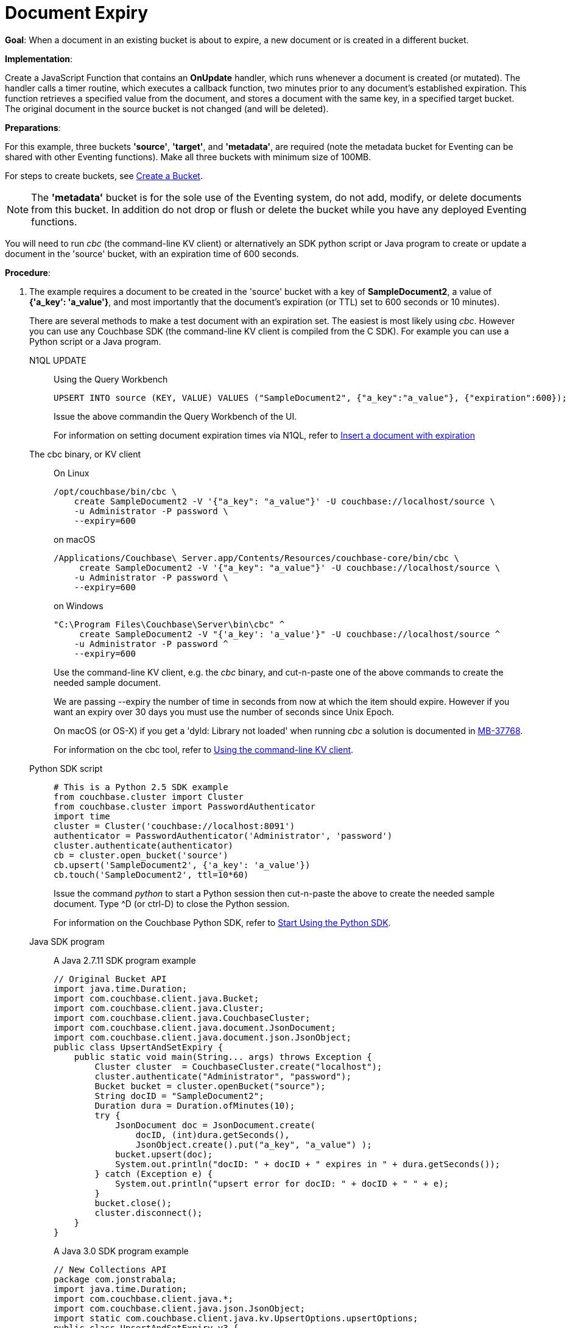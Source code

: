 = Document Expiry
:description: pass:q[When a document in an existing bucket is about to expire, a new document or is created in a different bucket.]
:page-edition: Enterprise Edition
:tabs:

*Goal*: {description}

*Implementation*: 

Create a JavaScript Function that contains an *OnUpdate* handler, which runs whenever a document is created (or mutated).
The handler calls a timer routine, which executes a callback function, two minutes prior to any document’s established expiration.
This function retrieves a specified value from the document, and stores a document with the same key, in a specified target bucket.
The original document in the source bucket is not changed (and will be deleted).

*Preparations*:

For this example, three buckets *'source'*, *'target'*, and *'metadata'*, are required (note the metadata bucket for Eventing can be shared with other Eventing functions). Make all three buckets with minimum size of 100MB.

For steps to create buckets, see xref:manage:manage-buckets/create-bucket.adoc[Create a Bucket].

NOTE: The *'metadata'* bucket is for the sole use of the Eventing system, do not add, modify, or delete documents from this bucket. In addition do not drop or flush or delete the bucket while you have any deployed Eventing functions.

You will need to run _cbc_ (the command-line KV client) or alternatively an SDK python script or Java program to create or update a document in the 'source' bucket, with an expiration time of 600 seconds.

*Procedure*:

. The example requires a document to be created in the 'source' bucket with a key of *SampleDocument2*, a value of *{'a_key': 'a_value'}*, and most importantly that the document's expiration (or TTL) set to 600 seconds or 10 minutes). 
+
There are several methods to make a test document with an expiration set. The easiest is most likely using _cbc_.  However you can use any Couchbase SDK (the command-line KV client is compiled from the C SDK).  For example you can use a Python script or a Java program. 
+
[{tabs}] 
====
N1QL UPDATE::
+
--
Using the Query Workbench::
[source,N1QL]
----
UPSERT INTO source (KEY, VALUE) VALUES ("SampleDocument2", {"a_key":"a_value"}, {"expiration":600});
----
Issue the above commandin the Query Workbench of the UI.

For information on setting document expiration times via N1QL, refer to xref:n1ql:n1ql-language-reference/insert.adoc#insert-document-with-expiration[Insert a document with expiration]
--

The cbc binary, or KV client::
+
--
On Linux::
[source,console]
----
/opt/couchbase/bin/cbc \
    create SampleDocument2 -V '{"a_key": "a_value"}' -U couchbase://localhost/source \
    -u Administrator -P password \
    --expiry=600 
----
on macOS
[source,console]
----
/Applications/Couchbase\ Server.app/Contents/Resources/couchbase-core/bin/cbc \
     create SampleDocument2 -V '{"a_key": "a_value"}' -U couchbase://localhost/source \
    -u Administrator -P password \
    --expiry=600
----
on Windows
[source,console]
----
"C:\Program Files\Couchbase\Server\bin\cbc" ^
     create SampleDocument2 -V "{'a_key': 'a_value'}" -U couchbase://localhost/source ^
    -u Administrator -P password ^
    --expiry=600
----
Use the command-line KV client, e.g. the _cbc_ binary, and cut-n-paste one of the above commands to create the needed sample document.

We are passing --expiry the number of time in seconds from now at which the item should expire. However if you want an expiry over 30 days you must use the number of seconds since Unix Epoch.

On macOS (or OS-X) if you get a 'dyld: Library not loaded' when running _cbc_ a solution is documented in https://issues.couchbase.com/browse/MB-37768[MB-37768^].

For information on the cbc tool, refer to xref:2.10@c-sdk::webui-cli-access.adoc#using-the-command-line-kv-client[Using the command-line KV client].
--

Python SDK script::
+
--
[source,python]
----
# This is a Python 2.5 SDK example
from couchbase.cluster import Cluster
from couchbase.cluster import PasswordAuthenticator
import time
cluster = Cluster('couchbase://localhost:8091')
authenticator = PasswordAuthenticator('Administrator', 'password')
cluster.authenticate(authenticator)
cb = cluster.open_bucket('source')
cb.upsert('SampleDocument2', {'a_key': 'a_value'})
cb.touch('SampleDocument2', ttl=10*60)
----
Issue the command _python_ to start a Python session then cut-n-paste the above to create the needed sample document.  Type ^D (or ctrl-D) to close the Python session.

For information on the Couchbase Python SDK, refer to xref:2.5@python-sdk::start-using-sdk.adoc[Start Using the Python SDK].
--

Java SDK program::
+ 
-- 
A Java 2.7.11 SDK program example
[source,java]
----
// Original Bucket API
import java.time.Duration;
import com.couchbase.client.java.Bucket;
import com.couchbase.client.java.Cluster;
import com.couchbase.client.java.CouchbaseCluster;
import com.couchbase.client.java.document.JsonDocument;
import com.couchbase.client.java.document.json.JsonObject;
public class UpsertAndSetExpiry {
    public static void main(String... args) throws Exception {
        Cluster cluster  = CouchbaseCluster.create("localhost");
        cluster.authenticate("Administrator", "password");
        Bucket bucket = cluster.openBucket("source");
        String docID = "SampleDocument2";
        Duration dura = Duration.ofMinutes(10);
        try {
            JsonDocument doc = JsonDocument.create(
                docID, (int)dura.getSeconds(),
                JsonObject.create().put("a_key", "a_value") );
            bucket.upsert(doc);
            System.out.println("docID: " + docID + " expires in " + dura.getSeconds());
        } catch (Exception e) {
            System.out.println("upsert error for docID: " + docID + " " + e);
        }
        bucket.close();
        cluster.disconnect();
    }
}
----
A Java 3.0 SDK program example
[source,java]
----
// New Collections API
package com.jonstrabala;
import java.time.Duration;
import com.couchbase.client.java.*;
import com.couchbase.client.java.json.JsonObject;
import static com.couchbase.client.java.kv.UpsertOptions.upsertOptions;
public class UpsertAndSetExpiry_v3 {
    public static void main(String... args) throws Exception {
    	Cluster cluster = Cluster.connect("localhost", "Administrator", "password");
    	Bucket bucket = cluster.bucket("source");
    	Collection collection = bucket.defaultCollection();
    	String docID = "SampleDocument2";
    	Duration dura = Duration.ofMinutes(10);
    	try {
    		collection.upsert(
    			docID, JsonObject.create().put("a_key", "a_value"), 
    			upsertOptions().expiry(dura) );
    		System.out.println("docID: " + docID + " expires in " + dura.getSeconds());
    	} catch (Exception e) {
    		System.out.println("upsert error for docID: " + docID + " " + e);
    	}
        bucket = null;
        collection = null;
    	cluster.disconnect(Duration.ofSeconds(2000));
    }
}
----
Download the proper SDK and then compile and run one of the above Java programs

For information on the Couchbase Java SDK, refer to xref:java-sdk:hello-world:start-using-sdk.adoc[Start Using the Java SDK].
--
====

. You now have a document in bucket 'source' with an expiration set. 
. To verify that your new document was created, access the *Couchbase Web Console* > *Buckets* page and click the *Documents* link of the *source* bucket.
The new document gets displayed automatically (as this page will attempt to list the first few items).
. [Optional Step] Click on the document's id, *SampleDocument2* to view the documents Data and also the documents Metadata information.  Note that the "expiration" field in the Metadata is non-zero (set to a  Unix timestamp in seconds since epoch).
. From the *Couchbase Web Console* > *Eventing* page, click *ADD FUNCTION*, to add a new Function.
The *ADD FUNCTION* dialog appears.
. In the *ADD FUNCTION* dialog, for individual Function elements provide the below information:
 ** For the *Source Bucket* drop-down, select *source*.
 ** For the *Metadata Bucket* drop-down, select *metadata*.
 ** Enter *add_timer_before_expiry* as the name of the Function you are creating in the *Function Name* text-box.
 ** [Optional Step] Enter text *Function that adds timer before document expiry*, in the *Description* text-box.
 ** For the *Settings* option, use the default values.
 ** For the *Bindings* option, add two bindings.
 *** For the first binding, select "bucket alias", specify *src* as the "alias name" of the bucket, and select *source* as the associated bucket, and select "read only".
 *** For the first binding, select "bucket alias", specify *tgt* as the "alias name" of the bucket, and select *target* as the associated bucket, and select "read and write".
 ** After configuring your settings your screen should look like:
+
image::docexpiry_01_settings.png[,484]
. After providing all the required information in the *ADD FUNCTION* dialog, click *Next: Add Code*.
The *add_timer_before_expiry* dialog appears.
** The *add_timer_before_expiry* dialog initially contains a placeholder code block.
You will substitute your actual *add_timer_before_expiry code* in this block.
+
image::docexpiry_02_editor_with_default.png[,100%]
** Copy the following Function, and paste it in the placeholder code block of *add_timer_before_expiry* dialog.
+
[source,javascript]
----
function OnUpdate(doc, meta) {
    // Only process for those documents that have a non-zero TTL
    if (meta.expiration == 0 ) return;
    // Get the TTL and compute 2 minutes prior to the TTL, note JavaScript Date() takes msec.
    var twoMinsPrior = new Date((meta.expiration - 2*60) * 1000);
    // Create a context and then create a timer with our context
    var context = { docID : meta.id, expiration : meta.expiration };
    createTimer(DocTimerCallback, twoMinsPrior , meta.id, context);
    log('OnUpdate add Timer 2 min. prior to TTL to DocId:',  meta.id);
}
function DocTimerCallback(context) {
    log('DocTimerCallback 1 on DocId:', String(context.docID));
    // create a new document with the same ID but in the target bucket
    tgt[context.docID] = "To Be Expired in 2 min., Key's Value is:" + JSON.stringify(src[context.docID]);
    log('DocTimerCallback 2 src expiry:', new Date(context.expiration  * 1000));
    log('DocTimerCallback 3 tgt archive via Key:', String(context.docID));
}
----
+
After pasting, the screen appears as displayed below:
+
image::docexpiry_03_editor_with_code.png[,100%]
** Click *Save*.
** To return to the Eventing screen, click the '*< back to Eventing*' link (below the editor) or click *Eventing* tab.

. From the *Eventing* screen, click *Deploy*.
** In the *Confirm Deploy Function* dialog, select *Everything from the Feed boundary* option.
** Starting with version 6.6.2, selecting a Feed Boundary has been deprecated and the Feed Boundary is read from the Function's settings. [.status]#Couchbase Server 6.6.2#
** Click *Deploy Function*.

. The Eventing function is deployed and starts running within a few seconds.  From this point, the defined Function is executed on all existing documents and on subsequent mutations.


. Look at the Log for *add_timer_before_expiry* once it deploys (the "*Log*" link will appear once the function is deployed)
+
----
2020-01-13T13:50:47.149-08:00 [INFO] "OnUpdate add Timer 2 min. prior to TTL to DocId:" "SampleDocument2"
----

. Now look at the Buckets in the UI the 'metadata' bucket will have 2048 documents related to the Eventing function and three (3) additional documents related to the timer, and of course the key thing is that you should see one (1) document in the 'source' bucket (poked in via the Python script).
+
image::docexpiry_04_buckets.png[,100%]
+

. Wait a few minutes, return to Eventing in the UI and Look at the Log again for *add_timer_before_expiry* at two minutes before the TTL was scheduled the timer will have fired and executed DocTimerCallback (note the logs display by the "*Log*" link are in reverse time order)
+
----
2020-01-13T13:51:58.783-08:00 [INFO] "DocTimerCallback 3 tgt archive via Key:" "SampleDocument2"
2020-01-13T13:51:58.783-08:00 [INFO] "DocTimerCallback 2 src expiry:" "2020-01-13T21:53:46.000Z"
2020-01-13T13:51:58.781-08:00 [INFO] "DocTimerCallback 1 on DocId:" "SampleDocument2"
2020-01-13T13:50:47.149-08:00 [INFO] "OnUpdate add Timer 2 min. prior to TTL to DocId:" "SampleDocument2"
----
+
The final result, is a new document containing data from the original, named *SourceDocument2* being written to the bucket 'target' with the same Key.

. Now look at the Buckets in the UI again you will see one (1) document in the 'source' bucket and one (1) document in the 'target bucket'.
+
image::docexpiry_05_buckets.png[,100%]

. Wait a few more minutes (actual just bit more than two minutes) past the 120 second window, then check the document within the 
 bucket 'source', you will find that it is missing and will not be accessible as it has expired due to the defined TTL on the document. 
+
NOTE: If you don’t actually try to access the document in the bucket 'source' by clicking on the *Documents" link the UI will indicate it still exists until the expiry pager removes the tombstone for the deleted or expired documents (or an attempt to access it is made).
+
image::docexpiry_06_buckets.png[,100%]

. Cleanup, go to the Eventing portion of the UI and undeploy the Function *add_timer_before_expiry*, this will remove the 2048 documents from the 'metadata' bucket (in the Bucket view of the UI).  Remember you may only delete the 'metadata' bucket if there are no deployed Eventing functions.

